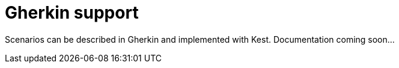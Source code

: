= Gherkin support

Scenarios can be described in Gherkin and implemented with Kest. Documentation coming soon...